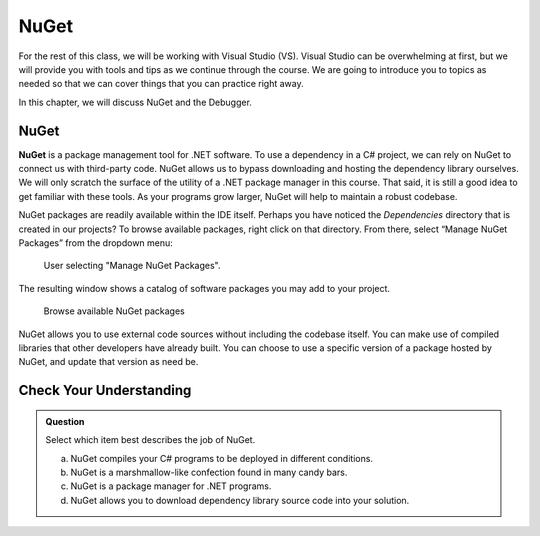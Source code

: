 NuGet
========

For the rest of this class, we will be working with Visual Studio (VS).
Visual Studio can be overwhelming at first, but we will provide you with tools and tips as we continue through the course.
We are going to introduce you to topics as needed so that we can cover things that you can practice right away.  

In this chapter, we will discuss NuGet and the Debugger.

NuGet
----------

.. index:: ! NuGet

**NuGet** is a package management tool for .NET software. To use a dependency in a C# project, 
we can rely on NuGet to connect us with third-party code. NuGet allows us to bypass downloading 
and hosting the dependency library ourselves.
We will only scratch the surface of the utility of a .NET package manager in this course. 
That said, it is still a good idea to get familiar with these tools. 
As your programs grow larger, NuGet will help to maintain a robust codebase.

NuGet packages are readily available within the IDE itself. Perhaps you have noticed the 
*Dependencies* directory that is created in our projects? To browse available packages, right 
click on that directory. From there, select “Manage NuGet Packages” from the dropdown menu:

.. figure:: figures/manage-nuget-packages.png
   :scale: 50%
   :alt: User selecting "Manage NuGet Packages" from dependencies dropdown menu

   User selecting "Manage NuGet Packages".

The resulting window shows a catalog of software packages you may add to your project. 

.. figure:: figures/browse-nuget-packages.png
   :scale: 50%
   :alt: Package browsing view of the NuGet package manager window

   Browse available NuGet packages

NuGet allows you to use external code sources without including the codebase itself. You can make 
use of compiled libraries that other developers have already built. You can choose to use a 
specific version of a package hosted by NuGet, and update that version as need be. 

Check Your Understanding
------------------------

.. admonition:: Question

   Select which item best describes the job of NuGet.

   a. NuGet compiles your C# programs to be deployed in different conditions.

   b. NuGet is a marshmallow-like confection found in many candy bars.

   c. NuGet is a package manager for .NET programs.

   d. NuGet allows you to download dependency library source code into your solution.

.. ans: c, NuGet is a package manager for .NET programs.


